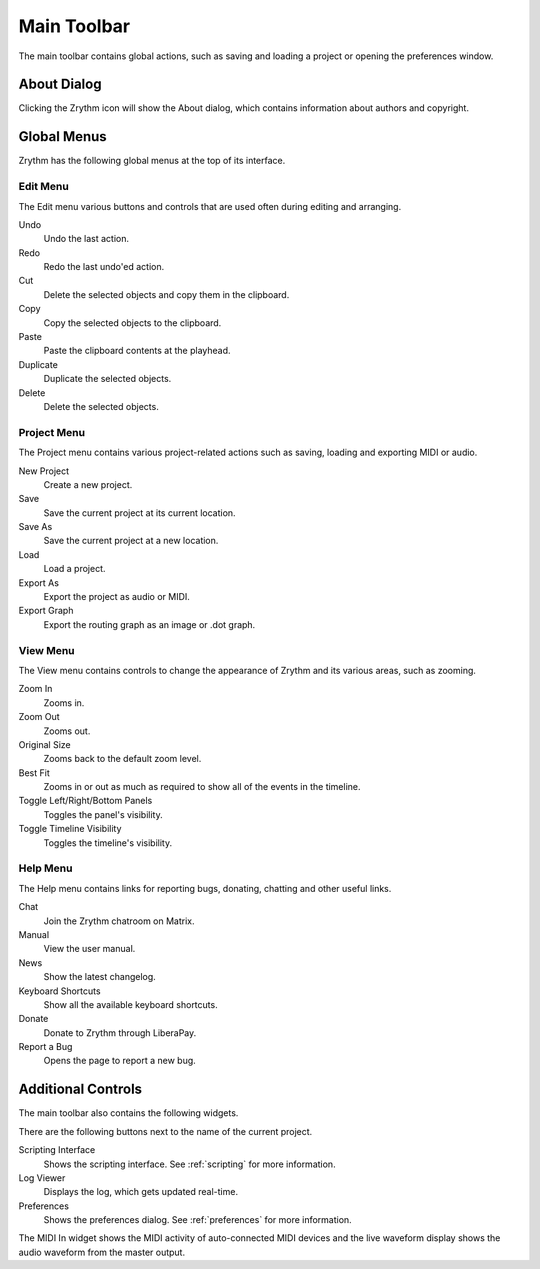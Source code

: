 .. This is part of the Zrythm Manual.
   Copyright (C) 2020 Alexandros Theodotou <alex at zrythm dot org>
   See the file index.rst for copying conditions.

.. _main-toolbar:

Main Toolbar
============

The main toolbar contains global actions, such as saving
and loading a project or opening the preferences window.

.. image:: /_static/img/main-toolbar.png
   :align: center

About Dialog
------------

Clicking the Zrythm icon will show the About dialog, which
contains information about authors and copyright.

.. image:: /_static/img/about-dialog.png
   :align: center

Global Menus
------------
Zrythm has the following global menus at the top of its
interface.

Edit Menu
~~~~~~~~~
The Edit menu various buttons and controls that are used
often during editing and arranging.

Undo
  Undo the last action.

Redo
  Redo the last undo'ed action.

Cut
  Delete the selected objects and copy them in the clipboard.

Copy
  Copy the selected objects to the clipboard.

Paste
  Paste the clipboard contents at the playhead.

Duplicate
  Duplicate the selected objects.

Delete
  Delete the selected objects.

Project Menu
~~~~~~~~~~~~
The Project menu contains various project-related actions such
as saving, loading and exporting MIDI or audio.

New Project
  Create a new project.

Save
  Save the current project at its current location.

Save As
  Save the current project at a new location.

Load
  Load a project.

Export As
  Export the project as audio or MIDI.

Export Graph
  Export the routing graph as an image or .dot graph.

View Menu
~~~~~~~~~
The View menu contains controls to change the appearance of
Zrythm and its various areas, such as zooming.

Zoom In
  Zooms in.

Zoom Out
  Zooms out.

Original Size
  Zooms back to the default zoom level.

Best Fit
  Zooms in or out as much as required to show all of the
  events in the timeline.

Toggle Left/Right/Bottom Panels
  Toggles the panel's visibility.

Toggle Timeline Visibility
  Toggles the timeline's visibility.

Help Menu
~~~~~~~~~
The Help menu contains links for reporting bugs, donating,
chatting and other useful links.

Chat
  Join the Zrythm chatroom on Matrix.
Manual
  View the user manual.
News
  Show the latest changelog.
Keyboard Shortcuts
  Show all the available keyboard shortcuts.
Donate
  Donate to Zrythm through LiberaPay.
Report a Bug
  Opens the page to report a new bug.

Additional Controls
-------------------
The main toolbar also contains the following widgets.

.. image:: /_static/img/main-toolbar-right-side.png
   :align: center

There are the following buttons next to the name of the
current project.

Scripting Interface
  Shows the scripting interface. See :ref:`scripting` for more
  information.
Log Viewer
  Displays the log, which gets updated real-time.
Preferences
  Shows the preferences dialog. See :ref:`preferences` for more
  information.

The MIDI In widget shows the MIDI activity of auto-connected
MIDI devices and the live waveform display shows the audio
waveform from the master output.
